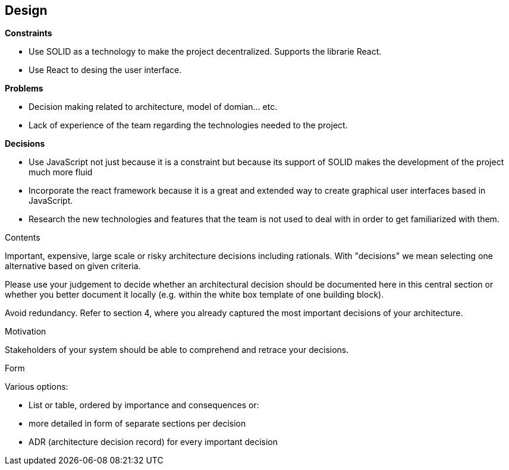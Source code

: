 [[section-design-decisions]]
== Design 

.*Constraints*
* Use SOLID as a technology to make the project decentralized. Supports the librarie React.
* Use React to desing the user interface.

.*Problems*
* Decision making related to architecture, model of domian... etc.
* Lack of experience of the team regarding the technologies needed to the project.

.*Decisions*
* Use JavaScript not just because it is a constraint but because its support of SOLID makes the development of the project much more fluid
* Incorporate the react framework because it is a great and extended way to create graphical user interfaces based in JavaScript.
* Research the new technologies and features that the team is not used to deal with in order to get familiarized with them.


[role="arc42help"]
****
.Contents
Important, expensive, large scale or risky architecture decisions including rationals.
With "decisions" we mean selecting one alternative based on given criteria.

Please use your judgement to decide whether an architectural decision should be documented
here in this central section or whether you better document it locally
(e.g. within the white box template of one building block).

Avoid redundancy. Refer to section 4, where you already captured the most important decisions of your architecture.

.Motivation
Stakeholders of your system should be able to comprehend and retrace your decisions.

.Form
Various options:

* List or table, ordered by importance and consequences or:
* more detailed in form of separate sections per decision
* ADR (architecture decision record) for every important decision
****
